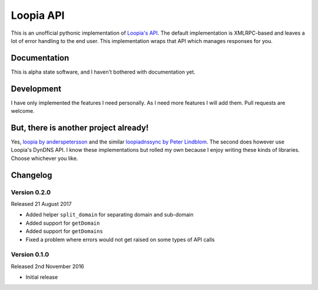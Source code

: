 Loopia API
==========
This is an unofficial pythonic implementation of
`Loopia's API <https://www.loopia.se/api/>`_. The default implementation is
XMLRPC-based and leaves a lot of error handling to the end user. This
implementation wraps that API which manages responses for you.


Documentation
-------------
This is alpha state software, and I haven't bothered with documentation yet.


Development
-----------
I have only implemented the features I need personally. As I need more features
I will add them. Pull requests are welcome.


But, there is another project already!
--------------------------------------
Yes, `loopia by anderspetersson <https://github.com/anderspetersson/loopia-python-api>`_
and the similar `loopiadnssync by Peter Lindblom <https://github.com/plwebse/loopiadnssync>`_.
The second does however use Loopia's DynDNS API. I know these implementations
but rolled my own because I enjoy writing these kinds of libraries. Choose
whichever you like.


Changelog
---------

Version 0.2.0
~~~~~~~~~~~~~
Released 21 August 2017

- Added helper ``split_domain`` for separating domain and sub-domain
- Added support for ``getDomain``
- Added support for ``getDomains``
- Fixed a problem where errors would not get raised on some types of API calls


Version 0.1.0
~~~~~~~~~~~~~
Released 2nd November 2016

- Initial release


